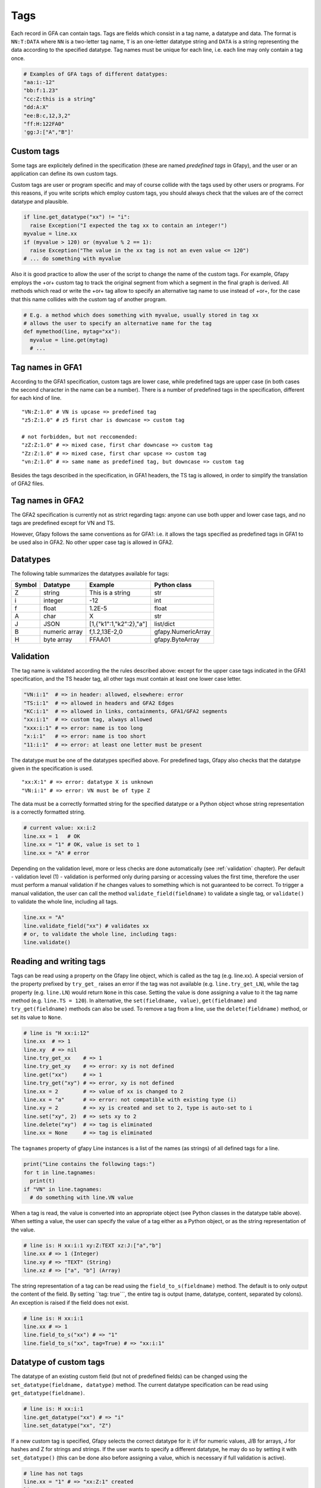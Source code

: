 .. _tags:

Tags
----

Each record in GFA can contain tags. Tags are fields which consist in a
tag name, a datatype and data. The format is ``NN:T:DATA`` where ``NN``
is a two-letter tag name, ``T`` is an one-letter datatype string and
``DATA`` is a string representing the data according to the specified
datatype. Tag names must be unique for each line, i.e. each line may
only contain a tag once.

.. code:: python

    # Examples of GFA tags of different datatypes:
    "aa:i:-12"
    "bb:f:1.23"
    "cc:Z:this is a string"
    "dd:A:X"
    "ee:B:c,12,3,2"
    "ff:H:122FA0"
    'gg:J:["A","B"]'

Custom tags
~~~~~~~~~~~

Some tags are explicitely defined in the specification (these are named
*predefined tags* in Gfapy), and the user or an application can define
its own custom tags.

Custom tags are user or program specific and may of course collide with
the tags used by other users or programs. For this reasons, if you write
scripts which employ custom tags, you should always check that the
values are of the correct datatype and plausible.

.. code:: python

    if line.get_datatype("xx") != "i":
      raise Exception("I expected the tag xx to contain an integer!")
    myvalue = line.xx
    if (myvalue > 120) or (myvalue % 2 == 1):
      raise Exception("The value in the xx tag is not an even value <= 120")
    # ... do something with myvalue

Also it is good practice to allow the user of the script to change the
name of the custom tags. For example, Gfapy employs the +or+ custom tag
to track the original segment from which a segment in the final graph is
derived. All methods which read or write the +or+ tag allow to specify
an alternative tag name to use instead of +or+, for the case that this
name collides with the custom tag of another program.

.. code:: python

    # E.g. a method which does something with myvalue, usually stored in tag xx
    # allows the user to specify an alternative name for the tag
    def mymethod(line, mytag="xx"):
      myvalue = line.get(mytag)
      # ...

Tag names in GFA1
~~~~~~~~~~~~~~~~~

According to the GFA1 specification, custom tags are lower case, while
predefined tags are upper case (in both cases the second character in
the name can be a number). There is a number of predefined tags in the
specification, different for each kind of line.

::

    "VN:Z:1.0" # VN is upcase => predefined tag
    "z5:Z:1.0" # z5 first char is downcase => custom tag

    # not forbidden, but not reccomended:
    "zZ:Z:1.0" # => mixed case, first char downcase => custom tag
    "Zz:Z:1.0" # => mixed case, first char upcase => custom tag
    "vn:Z:1.0" # => same name as predefined tag, but downcase => custom tag

Besides the tags described in the specification, in GFA1 headers, the TS
tag is allowed, in order to simplify the translation of GFA2 files.

Tag names in GFA2
~~~~~~~~~~~~~~~~~

The GFA2 specification is currently not as strict regarding tags: anyone
can use both upper and lower case tags, and no tags are predefined
except for VN and TS.

However, Gfapy follows the same conventions as for GFA1: i.e. it allows
the tags specified as predefined tags in GFA1 to be used also in GFA2.
No other upper case tag is allowed in GFA2.

Datatypes
~~~~~~~~~

The following table summarizes the datatypes available for tags:

+----------+-----------------+---------------------------+----------------------+
| Symbol   | Datatype        | Example                   | Python class         |
+==========+=================+===========================+======================+
| Z        | string          | This is a string          | str                  |
+----------+-----------------+---------------------------+----------------------+
| i        | integer         | -12                       | int                  |
+----------+-----------------+---------------------------+----------------------+
| f        | float           | 1.2E-5                    | float                |
+----------+-----------------+---------------------------+----------------------+
| A        | char            | X                         | str                  |
+----------+-----------------+---------------------------+----------------------+
| J        | JSON            | [1,{"k1":1,"k2":2},"a"]   | list/dict            |
+----------+-----------------+---------------------------+----------------------+
| B        | numeric array   | f,1.2,13E-2,0             | gfapy.NumericArray   |
+----------+-----------------+---------------------------+----------------------+
| H        | byte array      | FFAA01                    | gfapy.ByteArray      |
+----------+-----------------+---------------------------+----------------------+

Validation
~~~~~~~~~~

The tag name is validated according the the rules described above:
except for the upper case tags indicated in the GFA1 specification, and
the TS header tag, all other tags must contain at least one lower case
letter.

.. code:: python

    "VN:i:1"  # => in header: allowed, elsewhere: error
    "TS:i:1"  # => allowed in headers and GFA2 Edges
    "KC:i:1"  # => allowed in links, containments, GFA1/GFA2 segments
    "xx:i:1"  # => custom tag, always allowed
    "xxx:i:1" # => error: name is too long
    "x:i:1"   # => error: name is too short
    "11:i:1"  # => error: at least one letter must be present

The datatype must be one of the datatypes specified above. For
predefined tags, Gfapy also checks that the datatype given in the
specification is used.

::

    "xx:X:1" # => error: datatype X is unknown
    "VN:i:1" # => error: VN must be of type Z

The data must be a correctly formatted string for the specified datatype
or a Python object whose string representation is a correctly formatted
string.

.. code:: python

    # current value: xx:i:2
    line.xx = 1   # OK
    line.xx = "1" # OK, value is set to 1
    line.xx = "A" # error

Depending on the validation level, more or less checks are done
automatically (see :ref:`validation` chapter). Per default - validation level
(1) - validation is performed only during parsing or accessing values
the first time, therefore the user must perform a manual validation if
he changes values to something which is not guaranteed to be correct. To
trigger a manual validation, the user can call the method
``validate_field(fieldname)`` to validate a single tag, or
``validate()`` to validate the whole line, including all tags.

.. code:: python

    line.xx = "A"
    line.validate_field("xx") # validates xx
    # or, to validate the whole line, including tags:
    line.validate()

Reading and writing tags
~~~~~~~~~~~~~~~~~~~~~~~~

Tags can be read using a property on the Gfapy line object, which is
called as the tag (e.g. line.xx). A special version of the property
prefixed by ``try_get_`` raises an error if the tag was not available
(e.g. ``line.try_get_LN``), while the tag property (e.g. ``line.LN``)
would return ``None`` in this case. Setting the value is done assigning
a value to it the tag name method (e.g. ``line.TS = 120``). In
alternative, the ``set(fieldname, value)``, ``get(fieldname)`` and
``try_get(fieldname)`` methods can also be used. To remove a tag from a
line, use the ``delete(fieldname)`` method, or set its value to
``None``.

.. code:: python

    # line is "H xx:i:12"
    line.xx  # => 1
    line.xy  # => nil
    line.try_get_xx    # => 1
    line.try_get_xy    # => error: xy is not defined
    line.get("xx")     # => 1
    line.try_get("xy") # => error, xy is not defined
    line.xx = 2        # => value of xx is changed to 2
    line.xx = "a"      # => error: not compatible with existing type (i)
    line.xy = 2        # => xy is created and set to 2, type is auto-set to i
    line.set("xy", 2)  # => sets xy to 2
    line.delete("xy")  # => tag is eliminated
    line.xx = None     # => tag is eliminated

The ``tagnames`` property of gfapy Line instances is a list of the names
(as strings) of all defined tags for a line.

.. code:: python

    print("Line contains the following tags:")
    for t in line.tagnames:
      print(t)
    if "VN" in line.tagnames:
      # do something with line.VN value

When a tag is read, the value is converted into an appropriate object
(see Python classes in the datatype table above). When setting a value,
the user can specify the value of a tag either as a Python object, or as
the string representation of the value.

.. code:: python

    # line is: H xx:i:1 xy:Z:TEXT xz:J:["a","b"]
    line.xx # => 1 (Integer)
    line.xy # => "TEXT" (String)
    line.xz # => ["a", "b"] (Array)

The string representation of a tag can be read using the
``field_to_s(fieldname)`` method. The default is to only output the
content of the field. By setting \`\`tag: true\`\`\`, the entire tag is
output (name, datatype, content, separated by colons). An exception is
raised if the field does not exist.

.. code:: python

    # line is: H xx:i:1
    line.xx # => 1
    line.field_to_s("xx") # => "1"
    line.field_to_s("xx", tag=True) # => "xx:i:1"

Datatype of custom tags
~~~~~~~~~~~~~~~~~~~~~~~

The datatype of an existing custom field (but not of predefined fields)
can be changed using the ``set_datatype(fieldname, datatype)`` method.
The current datatype specification can be read using
``get_datatype(fieldname)``.

.. code:: python

    # line is: H xx:i:1
    line.get_datatype("xx") # => "i"
    line.set_datatype("xx", "Z")

If a new custom tag is specified, Gfapy selects the correct datatype for
it: i/f for numeric values, J/B for arrays, J for hashes and Z for
strings and strings. If the user wants to specify a different datatype,
he may do so by setting it with ``set_datatype()`` (this can be done
also before assigning a value, which is necessary if full validation is
active).

.. code:: python

    # line has not tags
    line.xx = "1" # => "xx:Z:1" created
    line.xx       # => "1"
    line.set_datatype("xy", "i")
    line.xy = "1" # => "xy:i:1" created
    line.xy       # => 1

Arrays of numerical values
~~~~~~~~~~~~~~~~~~~~~~~~~~

``B`` and ``H`` tags represent array with particular constraints (e.g.
they can only contain numeric values, and in some cases the values must
be in predefined ranges). In order to represent them correctly and allow
for validation, Python classes have been defined for both kind of tags:
``gfapy.ByteArray`` for ``H`` and ``gfapy.NumericArray`` for ``B``
fields.

Both are subclasses of list. Object of the two classes can be created by
passing an existing list or the string representation to the class
constructor.

.. code:: python

    # create a byte array instance
    gfapy.ByteArray([12,3,14])
    gfapy.ByteArray("A012FF")
    # create a numeric array instance
    gfapy.NumericArray("c,12,3,14")
    gfapy.NumericArray([12,3,14])

Instances of the classes behave as normal lists, except that they
provide a #validate() method, which checks the constraints, and that
their string representation is the GFA string representation of the
field value.

.. code:: python

    gfapy.ByteArray([12,1,"1x"]).validate() # error: 1x is not a valid value
    str(gfapy.ByteArray([12,3,14])) # => "c,12,3,14"

For numeric values, the ``compute_subtype()`` method allows to compute
the subtype which will be used for the string representation. Unsigned
subtypes are used if all values are positive. The smallest possible
subtype range is selected. The subtype may change when the range of the
elements changes.

.. code:: python

    gfapy.NumericValue([12,13,14]).compute_subtype() # => "C"

Special cases: custom records, headers, comments and virtual lines.
~~~~~~~~~~~~~~~~~~~~~~~~~~~~~~~~~~~~~~~~~~~~~~~~~~~~~~~~~~~~~~~~~~~

GFA2 allows custom records, introduced by record type strings other than
the predefined ones. Gfapy uses a pragmatical approach for identifying
tags in custom records, and tries to interpret the rightmost fields as
tags, until the first field from the right raises an error; all
remaining fields are treated as positional fields.

.. code:: python

    "X a b c xx:i:12" # => xx is tag, a, b, c are positional fields
    "Y a b xx:i:12 c" # => all positional fields, as c is not a valid tag

For easier access, the entire header of the GFA is summarized in a
single line instance. A class (``gfapy.FieldArray``) has been defined to
handle the special case when multiple H lines define the same tag (see
:ref:`header` chapter for details).

Comment lines are represented by a subclass of the same class
(``gfapy.Line``) as the records. However, they cannot contain tags: the
entire line is taken as content of the comment. See the :ref:`comments`
chapter for more information about comments.

.. code:: python

    "# this is not a tag: xx:i:1" # => xx is not a tag, xx:i:1 is part of the comment

Virtual ``gfapy.Line`` instances (e.g. segment instances automatically
created because of not yet resolved references found in edges) cannot be
modified by the user, and tags cannot be specified for them. This
includes all instances of the ``gfapy::Line::Unknown`` class. See the
:ref:`references` chapter for more information about virtual lines.
